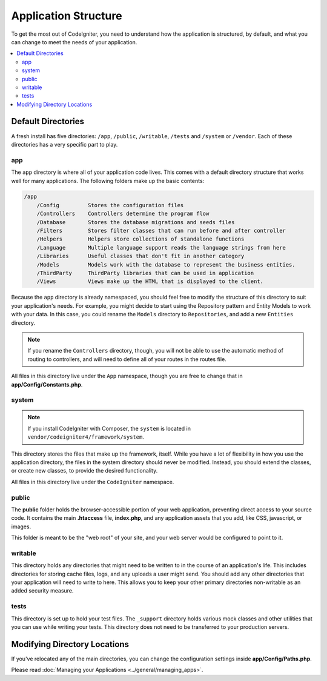 #####################
Application Structure
#####################

To get the most out of CodeIgniter, you need to understand how the application is structured, by default, and what you
can change to meet the needs of your application.

.. contents::
    :local:
    :depth: 2

Default Directories
*******************

A fresh install has five directories: ``/app``, ``/public``,
``/writable``, ``/tests`` and ``/system`` or ``/vendor``.
Each of these directories has a very specific part to play.

app
===

The ``app`` directory is where all of your application code lives. This comes with a default directory
structure that works well for many applications. The following folders make up the basic contents:

.. code-block:: none

    /app
        /Config         Stores the configuration files
        /Controllers    Controllers determine the program flow
        /Database       Stores the database migrations and seeds files
        /Filters        Stores filter classes that can run before and after controller
        /Helpers        Helpers store collections of standalone functions
        /Language       Multiple language support reads the language strings from here
        /Libraries      Useful classes that don't fit in another category
        /Models         Models work with the database to represent the business entities.
        /ThirdParty     ThirdParty libraries that can be used in application
        /Views          Views make up the HTML that is displayed to the client.

Because the ``app`` directory is already namespaced, you should feel free to modify the structure
of this directory to suit your application's needs. For example, you might decide to start using the Repository
pattern and Entity Models to work with your data. In this case, you could rename the ``Models`` directory to
``Repositories``, and add a new ``Entities`` directory.

.. note:: If you rename the ``Controllers`` directory, though, you will not be able to use the automatic method of
        routing to controllers, and will need to define all of your routes in the routes file.

All files in this directory live under the ``App`` namespace, though you are free to change that in
**app/Config/Constants.php**.

system
======

.. note:: If you install CodeIgniter with Composer, the ``system`` is located in ``vendor/codeigniter4/framework/system``.

This directory stores the files that make up the framework, itself. While you have a lot of flexibility in how you
use the application directory, the files in the system directory should never be modified. Instead, you should
extend the classes, or create new classes, to provide the desired functionality.

All files in this directory live under the ``CodeIgniter`` namespace.

public
======

The **public** folder holds the browser-accessible portion of your web application,
preventing direct access to your source code.
It contains the main **.htaccess** file, **index.php**, and any application
assets that you add, like CSS, javascript, or
images.

This folder is meant to be the "web root" of your site, and your web server
would be configured to point to it.

writable
========

This directory holds any directories that might need to be written to in the course of an application's life.
This includes directories for storing cache files, logs, and any uploads a user might send. You should add any other
directories that your application will need to write to here. This allows you to keep your other primary directories
non-writable as an added security measure.

tests
=====

This directory is set up to hold your test files. The ``_support`` directory holds various mock classes and other
utilities that you can use while writing your tests. This directory does not need to be transferred to your
production servers.

Modifying Directory Locations
*****************************

If you've relocated any of the main directories, you can change the configuration
settings inside **app/Config/Paths.php**.

Please read :doc:`Managing your Applications <../general/managing_apps>`.
